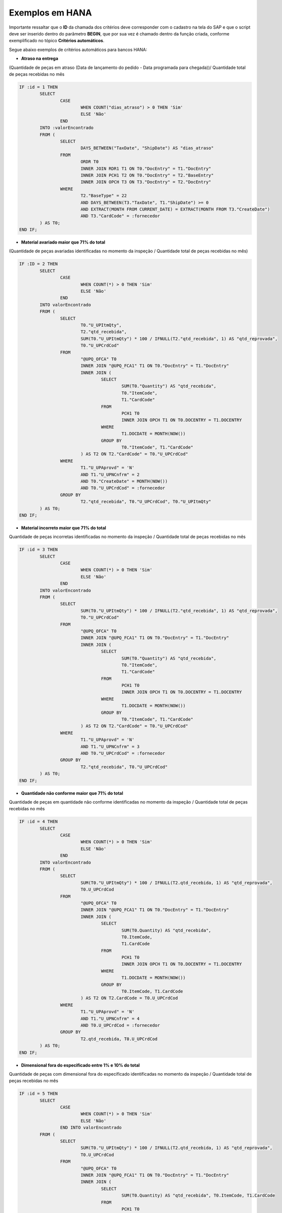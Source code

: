Exemplos em HANA
~~~~~~~~~~~~~~~~~~~~~

Importante ressaltar que o **ID** da chamada dos critérios deve corresponder com o cadastro na tela do SAP e que o script deve ser inserido dentro do parâmetro **BEGIN**, que por sua vez é chamado dentro da função criada, conforme exemplificado no tópico **Critérios automáticos**.

Segue abaixo exemplos de critérios automáticos para bancos HANA:

- **Atraso na entrega**

(Quantidade de peças em atraso (Data de lançamento do pedido - Data programada para chegada))/ Quantidade total de peças recebidas no mês

.. code-block:: sql

	IF :id = 1 THEN
		SELECT
			CASE
				WHEN COUNT("dias_atraso") > 0 THEN 'Sim'
				ELSE 'Não'
			END
		INTO :valorEncontrado
		FROM (
			SELECT
				DAYS_BETWEEN("TaxDate", "ShipDate") AS "dias_atraso"
			FROM
				ORDR T0
				INNER JOIN RDR1 T1 ON T0."DocEntry" = T1."DocEntry"
				INNER JOIN PCH1 T2 ON T0."DocEntry" = T2."BaseEntry"
				INNER JOIN OPCH T3 ON T3."DocEntry" = T2."DocEntry"
			WHERE
				T2."BaseType" = 22
				AND DAYS_BETWEEN(T3."TaxDate", T1."ShipDate") >= 0
				AND EXTRACT(MONTH FROM CURRENT_DATE) = EXTRACT(MONTH FROM T3."CreateDate")
				AND T3."CardCode" = :fornecedor
		) AS T0;
	END IF;
	
- **Material avariado maior que 71% do total**

(Quantidade de peças avariadas identificadas no momento da inspeção / Quantidade total de peças recebidas no mês)

.. code-block:: sql

	IF :ID = 2 THEN
		SELECT
			CASE
				WHEN COUNT(*) > 0 THEN 'Sim'
				ELSE 'Não'
			END
		INTO valorEncontrado
		FROM (
			SELECT
				T0."U_UPItmQty",
				T2."qtd_recebida",
				SUM(T0."U_UPItmQty") * 100 / IFNULL(T2."qtd_recebida", 1) AS "qtd_reprovada",
				T0."U_UPCrdCod"
			FROM
				"@UPQ_OFCA" T0
				INNER JOIN "@UPQ_FCA1" T1 ON T0."DocEntry" = T1."DocEntry"
				INNER JOIN (
					SELECT
						SUM(T0."Quantity") AS "qtd_recebida",
						T0."ItemCode",
						T1."CardCode"
					FROM
						PCH1 T0
						INNER JOIN OPCH T1 ON T0.DOCENTRY = T1.DOCENTRY
					WHERE
						T1.DOCDATE = MONTH(NOW())
					GROUP BY
						T0."ItemCode", T1."CardCode"
				) AS T2 ON T2."CardCode" = T0."U_UPCrdCod"
			WHERE
				T1."U_UPAprovd" = 'N'
				AND T1."U_UPNCnfrm" = 2
				AND T0."CreateDate" = MONTH(NOW())
				AND T0."U_UPCrdCod" = :fornecedor
			GROUP BY
				T2."qtd_recebida", T0."U_UPCrdCod", T0."U_UPItmQty"
		) AS T0;
	END IF;
	
- **Material incorreto maior que 71% do total**

Quantidade de peças incorretas identificadas no momento da inspeção / Quantidade total de peças recebidas no mês

.. code-block:: sql

	IF :id = 3 THEN
		SELECT
			CASE
				WHEN COUNT(*) > 0 THEN 'Sim'
				ELSE 'Não'
			END
		INTO valorEncontrado
		FROM (
			SELECT
				SUM(T0."U_UPItmQty") * 100 / IFNULL(T2."qtd_recebida", 1) AS "qtd_reprovada",
				T0."U_UPCrdCod"
			FROM
				"@UPQ_OFCA" T0
				INNER JOIN "@UPQ_FCA1" T1 ON T0."DocEntry" = T1."DocEntry"
				INNER JOIN (
					SELECT
						SUM(T0."Quantity") AS "qtd_recebida",
						T0."ItemCode",
						T1."CardCode"
					FROM
						PCH1 T0
						INNER JOIN OPCH T1 ON T0.DOCENTRY = T1.DOCENTRY
					WHERE
						T1.DOCDATE = MONTH(NOW())
					GROUP BY
						T0."ItemCode", T1."CardCode"
				) AS T2 ON T2."CardCode" = T0."U_UPCrdCod"
			WHERE
				T1."U_UPAprovd" = 'N'
				AND T1."U_UPNCnfrm" = 3
				AND T0."U_UPCrdCod" = :fornecedor
			GROUP BY
				T2."qtd_recebida", T0."U_UPCrdCod"
		) AS T0;
	END IF;
	
- **Quantidade não conforme maior que 71% do total**

Quantidade de peças em quantidade não conforme identificadas no momento da inspeção / Quantidade total de peças recebidas no mês

.. code-block:: sql

	IF :id = 4 THEN
		SELECT
			CASE
				WHEN COUNT(*) > 0 THEN 'Sim'
				ELSE 'Não'
			END
		INTO valorEncontrado
		FROM (
			SELECT
				SUM(T0."U_UPItmQty") * 100 / IFNULL(T2.qtd_recebida, 1) AS "qtd_reprovada",
				T0.U_UPCrdCod
			FROM
				"@UPQ_OFCA" T0
				INNER JOIN "@UPQ_FCA1" T1 ON T0."DocEntry" = T1."DocEntry"
				INNER JOIN (
					SELECT
						SUM(T0.Quantity) AS "qtd_recebida",
						T0.ItemCode,
						T1.CardCode
					FROM
						PCH1 T0
						INNER JOIN OPCH T1 ON T0.DOCENTRY = T1.DOCENTRY
					WHERE
						T1.DOCDATE = MONTH(NOW())
					GROUP BY
						T0.ItemCode, T1.CardCode
				) AS T2 ON T2.CardCode = T0.U_UPCrdCod
			WHERE
				T1."U_UPAprovd" = 'N'
				AND T1."U_UPNCnfrm" = 4
				AND T0.U_UPCrdCod = :fornecedor
			GROUP BY
				T2.qtd_recebida, T0.U_UPCrdCod
		) AS T0;
	END IF;
	
- **Dimensional fora do especificado entre 1% e 10% do total**

Quantidade de peças com dimensional fora do especificado identificadas no momento da inspeção / Quantidade total de peças recebidas no mês

.. code-block:: sql

	IF :id = 5 THEN
		SELECT
			CASE
				WHEN COUNT(*) > 0 THEN 'Sim'
				ELSE 'Não'
			END INTO valorEncontrado
		FROM (
			SELECT
				SUM(T0."U_UPItmQty") * 100 / IFNULL(T2.qtd_recebida, 1) AS "qtd_reprovada",
				T0.U_UPCrdCod
			FROM
				"@UPQ_OFCA" T0
				INNER JOIN "@UPQ_FCA1" T1 ON T0."DocEntry" = T1."DocEntry"
				INNER JOIN (
					SELECT
						SUM(T0.Quantity) AS "qtd_recebida", T0.ItemCode, T1.CardCode
					FROM
						PCH1 T0
						INNER JOIN OPCH T1 ON T0.DOCENTRY = T1.DOCENTRY
					WHERE
						T1.DOCDATE = MONTH(NOW())
					GROUP BY
						T0.ItemCode, T1.CardCode
				) AS T2 ON T2.CardCode = T0.U_UPCrdCod
			WHERE
				T1."U_UPAprovd" = 'N'
				AND T1."U_UPNCnfrm" = 1
				AND T0.U_UPCrdCod = :fornecedor
			GROUP BY
				T2.qtd_recebida, T0.U_UPCrdCod
		) AS T0;
	END IF;
	
- **Tratamento superficial fora do especificado entre 11% e 25% do total**

Quantidade de peças com tratamento superficial fora do especificado identificadas no momento da inspeção / Quantidade total de peças recebidas no mês

.. code-block:: sql

	IF :id = 6 THEN
		SELECT
			CASE
				WHEN COUNT(*) > 0 THEN 'Sim'
				ELSE 'Não'
			END INTO valorEncontrado
		FROM (
			SELECT
				SUM(T0."U_UPItmQty") * 100 / IFNULL(T2.qtd_recebida, 1) AS "qtd_reprovada",
				T0.U_UPCrdCod
			FROM
				"@UPQ_OFCA" T0
				INNER JOIN "@UPQ_FCA1" T1 ON T0."DocEntry" = T1."DocEntry"
				INNER JOIN (
					SELECT
						SUM(T0.Quantity) AS "qtd_recebida", T0.ItemCode, T1.CardCode
					FROM
						PCH1 T0
						INNER JOIN OPCH T1 ON T0.DOCENTRY = T1.DOCENTRY
					WHERE
						T1.DOCDATE = MONTH(NOW())
					GROUP BY
						T0.ItemCode, T1.CardCode
				) AS T2 ON T2.CardCode = T0.U_UPCrdCod
			WHERE
				T1."U_UPAprovd" = 'N'
				AND T1."U_UPNCnfrm" = 5
				AND T0.U_UPCrdCod = :fornecedor
			GROUP BY
				T2.qtd_recebida, T0.U_UPCrdCod
		) AS T0;
	END IF;
